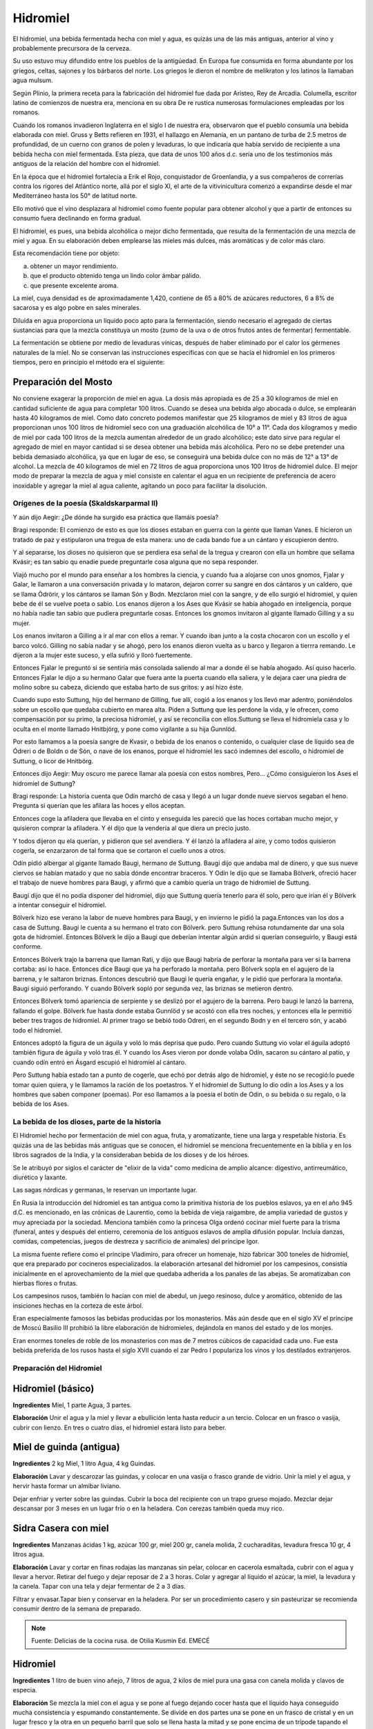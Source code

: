 .. _Hidromiel:

Hidromiel
==========

El hidromiel, una bebida fermentada hecha con miel y agua, es quizás una de las
más antiguas, anterior al vino y probablemente precursora de la cerveza.

Su uso estuvo muy difundido entre los pueblos de la antigúedad. En Europa fue
consumida en forma abundante por los griegos, celtas, sajones y los bárbaros del
norte. Los griegos le dieron el nombre de melikraton y los latinos la llamaban
agua mulsum.

Según Plinio, la primera receta para la fabricación del hidromiel fue dada por
Aristeo, Rey de Arcadia. Columella, escritor latino de comienzos de nuestra era,
menciona en su obra De re rustica numerosas formulaciones empleadas por los
romanos.

Cuando los romanos invadieron Inglaterra en el siglo I de nuestra era,
observaron que el pueblo consumía una bebida elaborada con miel. Gruss y Betts
refieren en 1931, el hallazgo en Alemania, en un pantano de turba de 2.5 metros
de profundidad, de un cuerno con granos de polen y levaduras, lo que indicaría
que había servido de recipiente a una bebida hecha con miel fermentada. Esta
pieza, que data de unos 100 años d.c. sería uno de los testimonios más antiguos
de la relación del hombre con el hidromiel.

En la época que el hidromiel fortalecía a Erik el Rojo, conquistador de
Groenlandia, y a sus compañeros de correrías contra los rigores del Atlántico
norte, allá por el siglo XI, el arte de la vitivinicultura comenzó a expandirse
desde el mar Mediterráneo hasta los 50° de latitud norte.

Ello motivó que el vino desplazara al hidromiel como fuente popular para obtener
alcohol y que a partir de entonces su consumo fuera declinando en forma gradual.

El hidromiel, es pues, una bebida alcohólica o mejor dicho fermentada, que
resulta de la fermentación de una mezcla de miel y agua. En su elaboración deben
emplearse las mieles más dulces, más aromáticas y de color más claro.

Esta recomendación tiene por objeto:

a) obtener un mayor rendimiento.
b) que el producto obtenido tenga un lindo color ámbar pálido.
c) que presente excelente aroma.

La miel, cuya densidad es de aproximadamente 1,420, contiene de 65 a 80% de
azúcares reductores, 6 a 8% de sacarosa y es algo pobre en sales minerales.

Diluída en agua proporciona un líquido poco apto para la fermentación, siendo
necesario el agregado de ciertas sustancias para que la mezcla constituya un
mosto (zumo de la uva o de otros frutos antes de fermentar) fermentable.

La fermentación se obtiene por medio de levaduras vínicas, después de haber
eliminado por el calor los gérmenes naturales de la miel. No se conservan las
instrucciones específicas con que se hacía el hidromiel en los primeros tiempos,
pero en principio el método era el siguiente:

Preparación del Mosto
^^^^^^^^^^^^^^^^^^^^^^
No conviene exagerar la proporción de miel en agua. La dosis más apropiada es  de 25 a 30 kilogramos de miel en cantidad suficiente de agua para completar 100  litros. Cuando se desea una bebida algo abocada o dulce, se emplearán hasta 40  kilogramos de miel. Como dato concreto podemos manifestar que 25 kilogramos  de miel y 83 litros de agua proporcionan unos 100 litros de hidromiel seco con  una graduación alcohólica de 10° a 11°.  Cada dos kilogramos y medio de miel por cada 100 litros de la mezcla aumentan alrededor de un grado alcohólico; este dato sirve para regular el agregado de miel  en mayor cantidad si se desea obtener una bebida más alcohólica. Pero no se  debe pretender una bebida demasiado alcohólica, ya que en lugar de eso, se  conseguirá una bebida dulce con no más de 12° a 13° de alcohol. La mezcla de 40 kilogramos de miel en 72 litros de agua proporciona unos 100 litros de hidromiel dulce. El mejor modo de preparar la mezcla de agua y miel consiste en calentar el agua en un recipiente de preferencia de acero inoxidable y agregar la miel al agua  caliente, agitando un poco para facilitar la disolución.


Orígenes de la poesía (Skaldskarparmal II)
------------------------------------------

Y aún dijo Aegir: ¿De dónde ha surgido esa práctica que llamáis poesía?

Bragi responde: El comienzo de esto es que los dioses estaban en guerra con
la gente que llaman Vanes. E hicieron un tratado de paz y estipularon una
tregua de esta manera: uno de cada bando fue a un cántaro y escupieron dentro.

Y al separarse, los dioses no quisieron que se perdiera esa señal de la tregua
y crearon con ella un hombre que sellama Kvásir; es tan sabio qu enadie puede
preguntarle cosa alguna que no sepa responder.

Viajó mucho por el mundo para
enseñar a los hombres la ciencia, y cuando fua a alojarse con unos gnomos,
Fjalar y Galar, le llamaron a una conversación privada y lo mataron, dejaron
correr su sangre en dos cántaros y un caldero, que se llama Ódrörir, y los
cántaros se llaman Són y Bodn. Mezclaron miel con la sangre, y de ello surgió
el hidromiel, y quien bebe de él se vuelve poeta o sabio. Los enanos dijeron a
los Ases que Kvásir se había ahogado en inteligencia, porque no había nadie tan
sabio que pudiera preguntarle cosas. Entonces los gnomos invitaron al gigante
llamado Gilling y a su mujer.

Los enanos invitaron a Gilling a ir al mar con ellos a remar. Y cuando iban
junto a la costa chocaron con un escollo y el barco volcó. Gilling no sabía
nadar y se ahogó, pero los enanos dieron vuelta as u barco y llegaron a tierrra
remando. Le dijeron a la mujer este suceso, y ella sufrió y lloró fuertemente.

Entonces Fjalar le preguntó si se sentiría más consolada saliendo al mar a donde
él se había ahogado. Así quiso hacerlo. Entonces Fjalar le dijo a su hermano
Galar que fuera ante la puerta cuando ella saliera, y le dejara caer una piedra
de molino sobre su cabeza, diciendo que estaba harto de sus gritos: y así hizo
éste.

Cuando supo esto Suttung, hijo del hermano de Gilling, fue allí, cogió a los
enanos y los llevó mar adentro, poniéndolos sobre un escollo que quedaba
cubierto en marea alta. Piden a Suttung que les perdone la vida, y le ofrecen,
como compensación por su primo, la preciosa hidromiel, y así se reconcilia con
ellos.Suttung se lleva el hidromiela casa y lo oculta en el monte llamado
Hnitbjörg, y pone como vigilante a su hija Gunnlöd.

Por esto llamamos a la poesía sangre de Kvasir, o bebida de los enanos o
contenido, o cualquier clase de líquido sea de Ódreri o de Boldn o de Són, o
nave de los enanos, porque el hidromiel les sacó indemnes del escollo, o
hidromiel de Suttung, o licor de Hnitbörg.

Entonces dijo Aegir: Muy oscuro me parece llamar ala poesía con estos nombres,
Pero... ¿Cómo consiguieron los Ases el hidromiel de Suttung?

Bragi responde: La historia cuenta que Odín marchó de casa y llegó a un lugar
donde nueve siervos segaban el heno. Pregunta si querían que les afilara las
hoces y ellos aceptan.

Entonces coge la afiladera que llevaba en el cinto y enseguida les pareció que
las hoces cortaban mucho mejor, y quisieron comprar la afiladera. Y él dijo que
la vendería al que diera un precio justo.

Y todos dijeron qu ela querían, y pidieron que sel avendiera. Y él lanzó la
afiladera al aire, y como todos quisieron cogerla, se enzarzaron de tal forma
que se cortaron el cuello unos a otros.

Odín pidió albergar al gigante llamado Baugi, hermano de Suttung. Baugi dijo
que andaba mal de dinero, y que sus nueve ciervos se habían matado y que no
sabía dónde encontrar braceros. Y Odín le dijo que se llamaba Bölverk, ofreció
hacer el trabajo de nueve hombres para Baugi, y afirmó que a cambio quería un
trago de hidromiel de Suttung.

Baugi dijo que él no podía disponer del hidromiel, dijo que Suttung quería
tenerlo para él solo, pero que irían él y Bölverk a intentar conseguir el
hidromiel.

Bölverk hizo ese verano la labor de nueve hombres para Baugi, y en invierno le
pidió la paga.Entonces van los dos a casa de Suttung. Baugi le cuenta a su
hermano el trato con Bölverk. pero Suttung rehúsa rotundamente dar una sola
gota de hidromiel. Entonces Bölverk le dijo a Baugi que deberían intentar algún
ardid si querían conseguirlo, y Baugi está conforme.

Entonces Bölverk trajo la barrena que llaman Rati, y dijo que Baugi habría de
perforar la montaña para ver si la barrena cortaba: así lo hace. Entonces dice
Baugi que ya ha perforado la montaña. pero Bölverk sopla en el agujero de la
barrena, y le saltaron briznas. Entonces descubrió que Baugi le quería engañar,
y le pidió que perforara la montaña. Baugi siguió perforando. Y cuando Bölverk
sopló por segunda vez, las briznas se metieron dentro.

Entonces Bölverk tomó apariencia de serpiente y se deslizó por el agujero de la
barrena. Pero baugi le lanzó la barrena, fallando el golpe. Bölverk fue hasta
donde estaba Gunnlöd y se acostó con ella tres noches, y entonces ella le
permitió beber tres tragos de hidromiel. Al primer trago se bebió todo Odreri,
en el segundo Bodn y en el tercero són, y acabó todo el hidromiel.

Entonces adoptó la figura de un águila y voló lo más deprisa que pudo. Pero
cuando Suttung vio volar el águila adoptó también figura de águila y voló tras
él. Y cuando los Ases vieron por donde volaba Odín, sacaron su cántaro al patio,
y cuando odín entró en Ásgard escupió el hidromiel al cántaro.

Pero Suttung había estado tan a punto de cogerle, que echó por detrás algo de
hidromiel, y éste no se recogió:lo puede tomar quien quiera, y le llamamos la
ración de los poetastros. Y el hidromiel de Suttung lo dio odín a los Ases y a
los hombres que saben componer (poemas). Por eso llamamos a la poesía el botín
de Odín, o su bebida o su regalo, o la bebida de los Ases.

La bebida de los dioses, parte de la historia
----------------------------------------------

El Hidromiel hecho por fermentación de miel con agua, fruta, y aromatizante,
tiene una larga y respetable historia. Es quizás una de las bebidas más antiguas
que se conocen, el hidromiel se menciona frecuentemente en la biblia y en los
libros sagrados de la India, y la consideraban bebida de los dioses y de los
héroes.

Se le atribuyó por siglos el carácter de "elixir de la vida" como medicina de
amplio alcance: digestivo, antirreumático, diurético y laxante.

Las sagas nórdicas y germanas, le reservan un importante lugar.

En Rusia la introducción del hidromiel es tan antigua como la primitiva historia
de los pueblos eslavos, ya en el año 945 d.C. es mencionado, en las crónicas de
Laurentio, como la bebida de vieja raigambre, de amplia variedad de gustos y muy
apreciada por la sociedad. Menciona también como la princesa Olga ordenó cocinar
miel fuerte para la trisma (funeral, antes y después del entierro, ceremonia de
los antiguos eslavos de amplia difusión popular. Incluía danzas, comidas,
competencias, juegos de destreza y sacrificio de animales) del príncipe Igor.

La misma fuente refiere como el príncipe Vladimiro, para ofrecer un homenaje,
hizo fabricar 300 toneles de hidromiel, que era preparado por cocineros
especializados. la elaboración artesanal del hidromiel por los campesinos,
consistía inicialmente en el aprovechamiento de la miel que quedaba adherida a
los panales de las abejas. Se aromatizaban con hierbas flores o frutas.

Los campesinos rusos, también lo hacían con miel de abedul, un juego resinoso,
dulce y aromático, obtenido de las insiciones hechas en la corteza de este árbol.

Eran especialmente famosos las bebidas producidas por los monasterios. Más aún
desde que en el siglo XV el príncipe de Moscú Basilio III prohibió la libre
elaboración de hidromieles, dejándola en manos del estado y de los monjes.

Eran enormes toneles de roble de los monasterios con mas de 7 metros cúbicos
de capacidad cada uno. Fue esta bebida preferida de los rusos hasta el siglo
XVII cuando el zar Pedro I populariza los vinos y los destilados extranjeros.

Preparación del Hidromiel
--------------------------

Hidromiel (básico)
^^^^^^^^^^^^^^^^^^^^
**Ingredientes**
Miel, 1 parte Agua, 3 partes.

**Elaboración**
Unir el agua y la miel y llevar a ebullición lenta hasta reducir a un tercio.
Colocar en un frasco o vasija, cubrir con lienzo. En tres o cuatro días, el
hidromiel estará listo para beber.

Miel de guinda (antigua)
^^^^^^^^^^^^^^^^^^^^^^^^^
**Ingredientes**
2 kg Miel, 1 litro Agua, 4 kg Guindas.

**Elaboración**
Lavar y descarozar las guindas, y colocar en una vasija o frasco grande de
vidrio. Unir la miel y el agua, y hervir hasta formar un almíbar liviano.

Dejar enfriar y verter sobre las guindas. Cubrir la boca del recipiente con un
trapo grueso mojado. Mezclar dejar descansar por 3 meses en un lugar frío o en
la heladera. Con cerezas también queda muy rico.

Sidra Casera con miel
^^^^^^^^^^^^^^^^^^^^^^
**Ingredientes**
Manzanas ácidas 1 kg, azúcar 100 gr, miel 200 gr, canela molida, 2 cucharaditas,
levadura fresca 10 gr, 4 litros agua.

**Elaboración**
Lavar y cortar en finas rodajas las manzanas sin pelar, colocar en cacerola
esmaltada, cubrir con el agua y llevar a hervor. Retirar del fuego y dejar
reposar de 2 a 3 horas. Colar y agregar al líquido el azúcar, la miel, la
levadura y la canela. Tapar con una tela y dejar fermentar de 2 a 3 días.

Filtrar y envasar.Tapar bien y conservar en la heladera. Por ser un
procedimiento casero y sin pasteurizar se recomienda consumir dentro de la
semana de preparado.

.. note::
  Fuente: Delicias de la cocina rusa. de Otilia Kusmin Ed. EMECÉ

Hidromiel
^^^^^^^^^^
**Ingredientes**
1 litro de buen vino añejo, 7 litros de agua, 2 kilos de miel pura una gasa
con canela molida y clavos de especia.

**Elaboración**
Se mezcla la miel con el agua y se pone al fuego dejando cocer hasta que el
líquido haya conseguido mucha consistencia y espumando constantemente. Se divide
en dos partes una se pone en un frasco de cristal y en un lugar fresco y la
otra en un pequeño barril que solo se llena hasta la mitad y se pone encima de
un trípode tapando el agujero superior con una tela gruesa.

Se deja fermentar durante tres meses, mientras dura la fermentación por la
abertura irá saliendo una espuma espesa que se recogerá en un recipiente puesto
debajo. A medida que va cayendo la espuma debe rellenarse el barril con el
líquido guardado en cristal.

Finalizada la fermentación se añade el resto del
vino al barril junto con la gasa. Hay que esperar un año para envasar el
hidromiel una vez filtrado y hay que esperar otro año una vez embotellado para
consumirlo, pues este vino es más exquisito con el paso del tiempo.

.. note::
  Fuente: http://www.cocinandopasoapaso.com/vinos/hidromiel.htm

